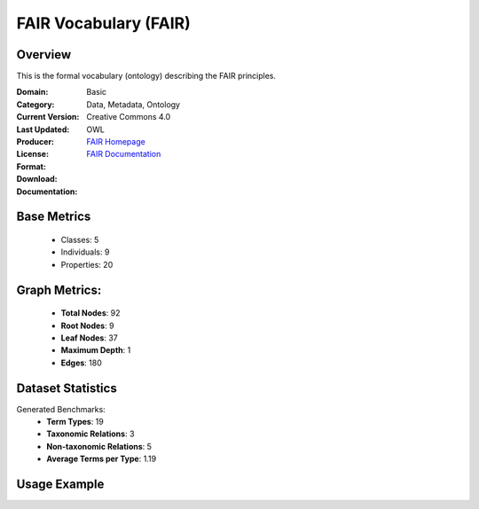 FAIR Vocabulary (FAIR)
================

Overview
-----------------
This is the formal vocabulary (ontology) describing the FAIR principles.

:Domain: Basic
:Category: Data, Metadata, Ontology
:Current Version:
:Last Updated:
:Producer:
:License: Creative Commons 4.0
:Format: OWL
:Download: `FAIR Homepage <https://terminology.tib.eu/ts/ontologies/FAIR>`_
:Documentation: `FAIR Documentation <https://terminology.tib.eu/ts/ontologies/FAIR>`_

Base Metrics
---------------
    - Classes: 5
    - Individuals: 9
    - Properties: 20

Graph Metrics:
------------------
    - **Total Nodes**: 92
    - **Root Nodes**: 9
    - **Leaf Nodes**: 37
    - **Maximum Depth**: 1
    - **Edges**: 180

Dataset Statistics
-------------------
Generated Benchmarks:
    - **Term Types**: 19
    - **Taxonomic Relations**: 3
    - **Non-taxonomic Relations**: 5
    - **Average Terms per Type**: 1.19

Usage Example
------------------
.. code-block:: python
    from ontolearner.ontology import FAIR

    # Initialize and load ontology
    ontology = FAIR()
    ontology.load("path/to/ontology.owl")

    # Extract datasets
    data = ontology.extract()

    # Access specific relations
    term_types = data.term_typings
    taxonomic_relations = data.type_taxonomies
    non_taxonomic_relations = data.type_non_taxonomic_relations
